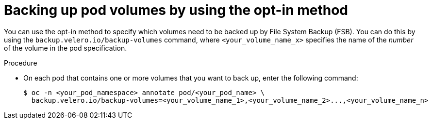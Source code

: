 // Module included in the following assemblies:
//
// * backup_and_restore/application_backup_and_restore/advanced-topics.adoc

[id="oadp-backing-up-opt-in_{context}"]
:_mod-docs-content-type: PROCEDURE
= Backing up pod volumes by using the opt-in method

You can use the opt-in method to specify which volumes need to be backed up by File System Backup (FSB). You can do this by using the `backup.velero.io/backup-volumes` command, where `<your_volume_name_x>` specifies the name of the _number_ of the volume in the pod specification.

.Procedure

* On each pod that contains one or more volumes that you want to back up, enter the following command:
+
[source,terminal]
----
$ oc -n <your_pod_namespace> annotate pod/<your_pod_name> \
  backup.velero.io/backup-volumes=<your_volume_name_1>,<your_volume_name_2>...,<your_volume_name_n>
----
